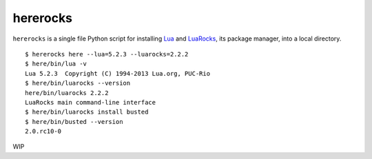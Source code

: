 hererocks
=========

``hererocks`` is a single file Python script for installing `Lua <http://http://www.lua.org/>`_ and `LuaRocks <https://luarocks.org/>`_, its package manager, into a local directory.

::

   $ hererocks here --lua=5.2.3 --luarocks=2.2.2
   $ here/bin/lua -v
   Lua 5.2.3  Copyright (C) 1994-2013 Lua.org, PUC-Rio
   $ here/bin/luarocks --version
   here/bin/luarocks 2.2.2
   LuaRocks main command-line interface
   $ here/bin/luarocks install busted
   $ here/bin/busted --version
   2.0.rc10-0

WIP
